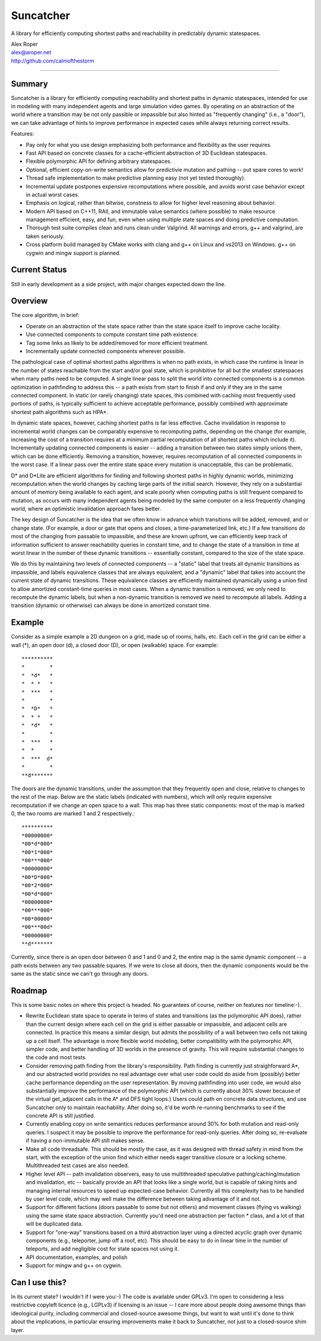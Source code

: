 =================
Suncatcher
=================

A library for efficiently computing shortest paths and reachability in predictably dynamic statespaces.

| Alex Roper
| alex@aroper.net
| http://github.com/calmofthestorm

-------------------------------------------------------------------------------------------

Summary
-------

Suncatcher is a library for efficiently computing reachability and shortest paths in dynamic statespaces, intended for use in modeling with many independent agents and large simulation video games. By operating on an abstraction of the world where a transition may be not only passible or impassible but also hinted as "frequently changing" (i.e., a "door"), we can take advantage of hints to improve performance in expected cases while always returning correct results.

Features:

* Pay only for what you use design emphasizing both performance and flexibility as the user requires.
* Fast API based on concrete classes for a cache-efficient abstraction of 3D Euclidean statespaces.
* Flexible polymorphic API for defining arbitrary statespaces.
* Optional, efficient copy-on-write semantics allow for predictivie mutation and pathing -- put spare cores to work!
* Thread safe implementation to make predictive planning easy (not yet tested thoroughly).
* Incremental update postpones expensive recomputations where possible, and avoids worst case behavior except in actual worst cases.
* Emphasis on logical, rather than bitwise, constness to allow for higher level reasoning about behavior.
* Modern API based on C++11, RAII, and immutable value semantics (where possible) to make resource management efficient, easy, and fun, even when using multiple state spaces and doing predictive computation.
* Thorough test suite compiles clean and runs clean under Valgrind. All warnings and errors, g++ and valgrind, are taken seriously.
* Cross platform build managed by CMake works with clang and g++ on Linux and vs2013 on Windows. g++ on cygwin and mingw support is planned.

Current Status
--------------

Still in early development as a side project, with major changes expected down the line.

Overview
--------

The core algorithm, in brief:

- Operate on an abstraction of the state space rather than the state space itself to improve cache locality.
- Use connected components to compute constant time path existence.
- Tag some links as likely to be added/removed for more efficient treatment.
- Incrementally update connected components wherever possible.

The pathological case of optimal shortest paths algorithms is when no path exists, in which case the runtime is linear in the number of states reachable from the start and/or goal state, which is prohibitive for all but the smallest statespaces when many paths need to be computed. A single linear pass to split the world into connected components is a common optimization in pathfinding to address this -- a path exists from start to finish if and only if they are in the same connected component. In static (or rarely changing) state spaces, this combined with caching most frequently used portions of paths, is typically sufficient to achieve acceptable performance, possibly combined with approximate shortest path algorithms such as HPA*.

In dynamic state spaces, however, caching shortest paths is far less effective. Cache invalidation in response to incremental world changes can be comparably expensive to recomputing paths, depending on the change (for example, increasing the cost of a transition requires at a minimum partial recomputation of all shortest paths which include it). Incrementally updating connected components is easier -- adding a transition between two states simply unions them, which can be done efficiently. Removing a transition, however, requires recomputation of all connected components in the worst case. If a linear pass over the entire state space every mutation is unacceptable, this can be problematic.

D* and D*Lite are efficient algorithms for finding and following shortest paths in highly dynamic worlds, minimizing recomputation when the world changes by caching large parts of the initial search. However, they rely on a substantial amount of memory being available to each agent, and scale poorly when computing paths is still frequent compared to mutation, as occurs with many independent agents being modeled by the same computer on a less frequently changing world, where an optimistic invalidation approach fares better.

The key design of Suncatcher is the idea that we often know in advance which transitions will be added, removed, and or change state. (For example, a door or gate that opens and closes, a time-parameterized link, etc.) If a few transitions do most of the changing from passable to impassible, and these are known upfront, we can efficiently keep track of information sufficient to answer reachability queries in constant time, and to change the state of a transition in time at worst linear in the number of these dynamic transitions -- essentially constant, compared to the size of the state space.

We do this by maintaining two levels of connected components -- a "static" label that treats all dynamic transitions as impassible, and labels equivalence classes that are always equivalent, and a "dynamic" label that takes into account the current state of dynamic transitions. These equivalence classes are efficiently maintained dynamically using a union find to allow amortized constant-time queries in most cases. When a dynamic transition is removed, we only need to recompute the dynamic labels, but when a non-dynamic transition is removed we need to recompute all labels. Adding a transition (dynamic or otherwise) can always be done in amortized constant time.

Example
-------

Consider as a simple example a 2D dungeon on a grid, made up of rooms, halls, etc. Each cell in the grid can be either a wall (*), an open door (d), a closed door (D), or open (walkable) space. For example::

**********
*        *
*  *d*   *
*  * *   *
*  ***   *
*        *
*  *D*   *
*  * *   *
*  *d*   *
*        *
*  ***   *
*  *     *
*  ***  d*
*        *
**d*******

The doors are the dynamic transitions, under the assumption that they frequently open and close, relative to changes to the rest of the map. Below are the static labels (indicated with numbers), which will only require expensive recomputation if we change an open space to a wall. This map has three static components: most of the map is marked 0, the two rooms are marked 1 and 2 respectively.::

**********
*00000000*
*00*d*000*
*00*1*000*
*00***000*
*00000000*
*00*D*000*
*00*2*000*
*00*d*000*
*00000000*
*00***000*
*00*00000*
*00***00d*
*00000000*
**d*******

Currently, since there is an open door between 0 and 1 and 0 and 2, the entire map is the same dynamic component -- a path exists between any two passable squares. If we were to close all doors, then the dynamic components would be the same as the static since we can't go through any doors.

Roadmap
-------

This is some basic notes on where this project is headed. No guarantees of course, neither on features nor timeline:-).

- Rewrite Euclidean state space to operate in terms of states and transitions (as the polymorphic API does), rather than the current design where each cell on the grid is either passable or impassible, and adjacent cells are connected. In practice this means a similar design, but admits the possibility of a wall between two cells not taking up a cell itself. The advantage is more flexible world modeling, better compatibility with the polymorphic API, simpler code, and better handling of 3D worlds in the presence of gravity. This will require substantial changes to the code and most tests.
- Consider removing path finding from the library's responsibility. Path finding is currently just straighforward A*, and our abstracted world provides no real advantage over what user code could do aside from (possibly) better cache performance depending on the user representation. By moving pathfinding into user code, we would also substantially improve the performance of the polymorphic API (which is currently about 30% slower because of the virtual get_adjacent calls in the A* and DFS tight loops.) Users could path on concrete data structures, and use Suncatcher only to maintain reachability. After doing so, it'd be worth re-running benchmarks to see if the concrete API is still justified.
- Currently enabling copy on write semantics reduces performance around 30% for both mutation and read-only queries. I suspect it may be possible to improve the performance for read-only queries. After doing so, re-evaluate if having a non-immutable API still makes sense.
- Make all code threadsafe. This should be mostly the case, as it was designed with thread safety in mind from the start, with the exception of the union find which either needs eager transitive closure or a locking scheme. Multithreaded test cases are also needed.
- Higher level API -- path invalidation observers, easy to use multithreaded speculative pathing/caching/mutation and invalidation, etc -- basically provide an API that looks like a single world, but is capable of taking hints and managing internal resources to speed up expected-case behavior. Currently all this complexity has to be handled by user level code, which may well make the difference between taking advantage of it and not.
- Support for different factions (doors passable to some but not others) and movement classes (flying vs walking) using the same state space abstraction. Currently you'd need one abstraction per faction * class, and a lot of that will be duplicated data.
- Support for "one-way" transitions based on a third abstraction layer using a directed acyclic graph over dynamic components (e.g., teleporter, jump off a roof, etc). This should be easy to do in linear time in the number of teleports, and add negligible cost for state spaces not using it.
- API documentation, examples, and polish
- Support for mingw and g++ on cygwin.

Can I use this?
---------------

In its current state? I wouldn't if I were you:-) The code is available under GPLv3. I'm open to considering a less restrictive copyleft licence (e.g., LGPLv3) if licensing is an issue -- I care more about people doing awesome things than ideological purity, including commercial and closed-source awesome things, but want to wait until it's done to think about the implications, in particular ensuring improvements make it back to Suncatcher, not just to a closed-source shim layer.
